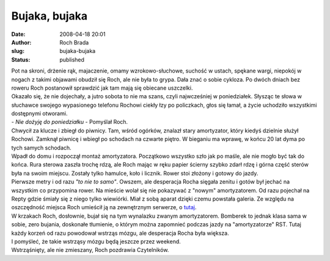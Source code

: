 Bujaka, bujaka
##############
:date: 2008-04-18 20:01
:author: Roch Brada
:slug: bujaka-bujaka
:status: published

| Pot na skroni, drżenie rąk, majaczenie, omamy wzrokowo-słuchowe, suchość w ustach, spękane wargi, niepokój w nogach z takimi objawami obudził się Roch, ale nie była to grypa. Dała znać o sobie cykloza. Po dwóch dniach bez roweru Roch postanowił sprawdzić jak tam mają się obiecane uszczelki.
| Okazało się, że nie dojechały, a jutro sobota to nie ma szans, czyli najwcześniej w poniedziałek. Słysząc te słowa w słuchawce swojego wypasionego telefonu Rochowi ciekły łzy po policzkach, głos się łamał, a życie uchodziło wszystkimi dostępnymi otworami.
| - *Nie dożyję do poniedziałku* - Pomyślał Roch.
| Chwycił za klucze i zbiegł do piwnicy. Tam, wśród ogórków, znalazł stary amortyzator, który kiedyś dzielnie służył Rochowi. Zamknął piwnicę i wbiegł po schodach na czwarte piętro. W bieganiu ma wprawę, w końcu 20 lat dyma po tych samych schodach.
| Wpadł do domu i rozpoczął montaż amortyzatora. Początkowo wszystko szło jak po maśle, ale nie mogło być tak do końca. Rura sterowa zaszła trochę rdzą, ale Roch mając w ręku papier ścierny szybko zdarł rdzę i górna część sterów była na swoim miejscu. Zostały tylko hamulce, koło i licznik. Rower stoi złożony i gotowy do jazdy.
| Pierwsze metry i od razu *"to nie to samo"*. Owszem, ale desperacja Rocha sięgała zenitu i gotów był jechać na wszystkim co przypomina rower. Na mieście wolał się nie pokazywać z "nowym" amortyzatorem. Od razu pojechał na Repty gdzie śmiały się z niego tylko wiewiórki. Miał z sobą aparat dzięki czemu powstała galeria. Ze względu na oszczędność miejsca Roch umieścił ją na zewnętrznym serwerze, o `tutaj <http://picasaweb.google.com/blogrowerowy/Repty>`__.
| W krzakach Roch, dosłownie, bujał się na tym wynalazku zwanym amortyzatorem. Bomberek to jednak klasa sama w sobie, zero bujania, doskonałe tłumienie, o którym można zapomnieć podczas jazdy na "amortyzatorze" RST. Tutaj każdy korzeń od razu powodował wstrząs mózgu, ale desperacja Rocha była większa.
| I pomyśleć, że takie wstrząsy mózgu będą jeszcze przez weekend.
| Wstrząśnięty, ale nie zmieszany, Roch pozdrawia Czytelników.
